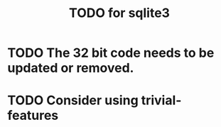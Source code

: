 #+TITLE: TODO for sqlite3

* TODO The 32 bit code needs to be updated or removed.

* TODO Consider using trivial-features
